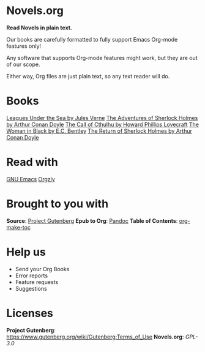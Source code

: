* Novels.org 
  *Read Novels in plain text.*

  Our books are carefully formatted to fully support Emacs Org-mode features only!

  Any software that supports Org-mode features might work, but they are out of our scope.

  Either way, Org files are just plain text, so any text reader will do. 

* Books
  [[file:Leagues%20Under%20the%20Sea%20by%20Jules%20Verne.org][Leagues Under the Sea by Jules Verne]]
  [[file:The%20Adventures%20of%20Sherlock%20Holmes%20by%20Arthur%20Conan%20Doyle.org][The Adventures of Sherlock Holmes by Arthur Conan Doyle]]
  [[file:The%20Call%20of%20Cthulhu%20by%20Howard%20Phillips%20Lovecraft.org][The Call of Cthulhu by Howard Phillips Lovecraft]]
  [[file:The%20Woman%20in%20Black%20by%20E.C.%20Bentley.org][The Woman in Black by E.C. Bentley]]
  [[file:The%20Return%20of%20Sherlock%20Holmes%20by%20Arthur%20Conan%20Doyle.org][The Return of Sherlock Holmes by Arthur Conan Doyle]]

* Read with
  [[https://www.gnu.org/software/emacs/][GNU Emacs]]
  [[http://www.orgzly.com/][Orgzly]]
  
* Brought to you with
  *Source*: [[https://www.gutenberg.org/][Project Gutenberg]]
  *Epub to Org*: [[https://pandoc.org/][Pandoc]]
  *Table of Contents*: [[https://github.com/alphapapa/org-make-toc][org-make-toc]]

* Help us
  - Send your Org Books
  - Error reports
  - Feature requests
  - Suggestions
  
* Licenses  
  *Project Gutenberg*: https://www.gutenberg.org/wiki/Gutenberg:Terms_of_Use
  *Novels.org*: /GPL-3.0/
